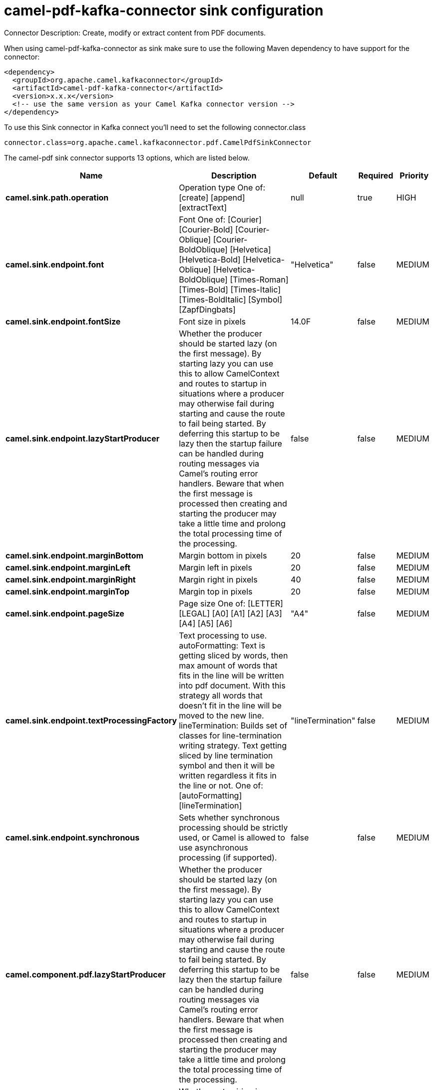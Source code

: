 // kafka-connector options: START
[[camel-pdf-kafka-connector-sink]]
= camel-pdf-kafka-connector sink configuration

Connector Description: Create, modify or extract content from PDF documents.

When using camel-pdf-kafka-connector as sink make sure to use the following Maven dependency to have support for the connector:

[source,xml]
----
<dependency>
  <groupId>org.apache.camel.kafkaconnector</groupId>
  <artifactId>camel-pdf-kafka-connector</artifactId>
  <version>x.x.x</version>
  <!-- use the same version as your Camel Kafka connector version -->
</dependency>
----

To use this Sink connector in Kafka connect you'll need to set the following connector.class

[source,java]
----
connector.class=org.apache.camel.kafkaconnector.pdf.CamelPdfSinkConnector
----


The camel-pdf sink connector supports 13 options, which are listed below.



[width="100%",cols="2,5,^1,1,1",options="header"]
|===
| Name | Description | Default | Required | Priority
| *camel.sink.path.operation* | Operation type One of: [create] [append] [extractText] | null | true | HIGH
| *camel.sink.endpoint.font* | Font One of: [Courier] [Courier-Bold] [Courier-Oblique] [Courier-BoldOblique] [Helvetica] [Helvetica-Bold] [Helvetica-Oblique] [Helvetica-BoldOblique] [Times-Roman] [Times-Bold] [Times-Italic] [Times-BoldItalic] [Symbol] [ZapfDingbats] | "Helvetica" | false | MEDIUM
| *camel.sink.endpoint.fontSize* | Font size in pixels | 14.0F | false | MEDIUM
| *camel.sink.endpoint.lazyStartProducer* | Whether the producer should be started lazy (on the first message). By starting lazy you can use this to allow CamelContext and routes to startup in situations where a producer may otherwise fail during starting and cause the route to fail being started. By deferring this startup to be lazy then the startup failure can be handled during routing messages via Camel's routing error handlers. Beware that when the first message is processed then creating and starting the producer may take a little time and prolong the total processing time of the processing. | false | false | MEDIUM
| *camel.sink.endpoint.marginBottom* | Margin bottom in pixels | 20 | false | MEDIUM
| *camel.sink.endpoint.marginLeft* | Margin left in pixels | 20 | false | MEDIUM
| *camel.sink.endpoint.marginRight* | Margin right in pixels | 40 | false | MEDIUM
| *camel.sink.endpoint.marginTop* | Margin top in pixels | 20 | false | MEDIUM
| *camel.sink.endpoint.pageSize* | Page size One of: [LETTER] [LEGAL] [A0] [A1] [A2] [A3] [A4] [A5] [A6] | "A4" | false | MEDIUM
| *camel.sink.endpoint.textProcessingFactory* | Text processing to use. autoFormatting: Text is getting sliced by words, then max amount of words that fits in the line will be written into pdf document. With this strategy all words that doesn't fit in the line will be moved to the new line. lineTermination: Builds set of classes for line-termination writing strategy. Text getting sliced by line termination symbol and then it will be written regardless it fits in the line or not. One of: [autoFormatting] [lineTermination] | "lineTermination" | false | MEDIUM
| *camel.sink.endpoint.synchronous* | Sets whether synchronous processing should be strictly used, or Camel is allowed to use asynchronous processing (if supported). | false | false | MEDIUM
| *camel.component.pdf.lazyStartProducer* | Whether the producer should be started lazy (on the first message). By starting lazy you can use this to allow CamelContext and routes to startup in situations where a producer may otherwise fail during starting and cause the route to fail being started. By deferring this startup to be lazy then the startup failure can be handled during routing messages via Camel's routing error handlers. Beware that when the first message is processed then creating and starting the producer may take a little time and prolong the total processing time of the processing. | false | false | MEDIUM
| *camel.component.pdf.autowiredEnabled* | Whether autowiring is enabled. This is used for automatic autowiring options (the option must be marked as autowired) by looking up in the registry to find if there is a single instance of matching type, which then gets configured on the component. This can be used for automatic configuring JDBC data sources, JMS connection factories, AWS Clients, etc. | true | false | MEDIUM
|===



The camel-pdf sink connector has no converters out of the box.





The camel-pdf sink connector has no transforms out of the box.





The camel-pdf sink connector has no aggregation strategies out of the box.
// kafka-connector options: END
